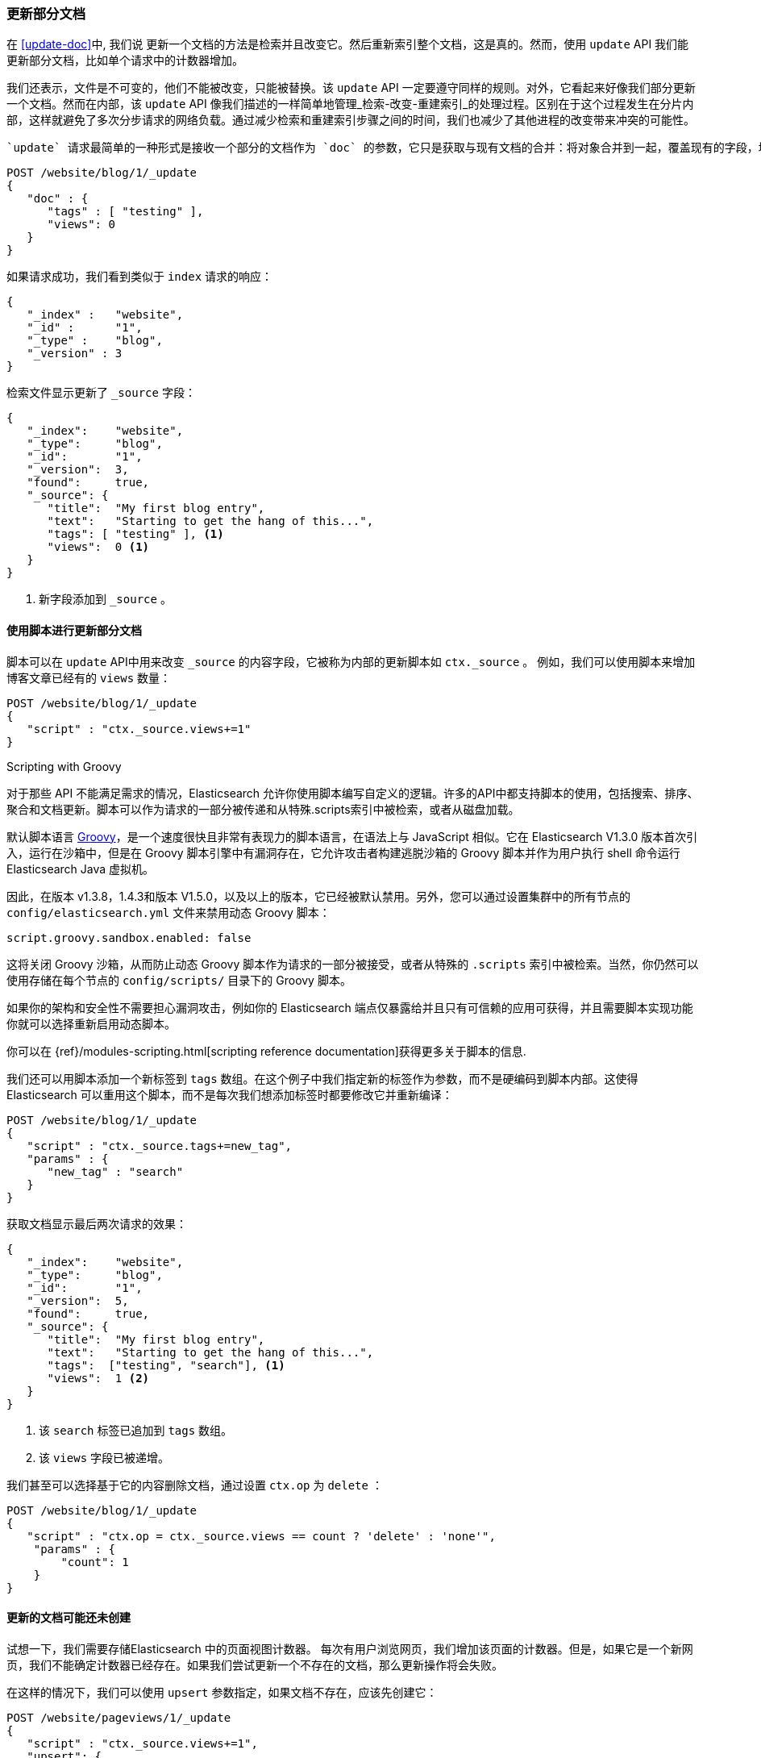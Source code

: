 [[partial-updates]]
=== 更新部分文档

在 <<update-doc>>中, 我们说 ((("updating documents", "partial updates")))((("documents", "partial updates")))更新一个文档的方法是检索并且改变它。然后重新索引整个文档，这是真的。然而，使用 `update` API 我们能更新部分文档，比如单个请求中的计数器增加。

我们还表示，文件是不可变的，他们不能被改变，只能被替换。该 `update` API 一定要遵守同样的规则。对外，它看起来好像我们部分更新一个文档。然而在内部，该 `update` API 像我们描述的一样简单地管理_检索-改变-重建索引_的处理过程。区别在于这个过程发生在分片内部，这样就避免了多次分步请求的网络负载。通过减少检索和重建索引步骤之间的时间，我们也减少了其他进程的改变带来冲突的可能性。

 `update` 请求最简单的一种形式是接收一个部分的文档作为 `doc` 的参数，它只是获取与现有文档的合并：将对象合并到一起，覆盖现有的字段，增加新的字段。例如，我们增加字段 `tags` `views` 到我们的博客文章，如下所示：

[source,js]
--------------------------------------------------
POST /website/blog/1/_update
{
   "doc" : {
      "tags" : [ "testing" ],
      "views": 0
   }
}
--------------------------------------------------
// SENSE: 030_Data/45_Partial_update.json

如果请求成功，我们看到类似于 `index` 请求的响应：

[source,js]
--------------------------------------------------
{
   "_index" :   "website",
   "_id" :      "1",
   "_type" :    "blog",
   "_version" : 3
}
--------------------------------------------------

检索文件显示更新了 `_source` 字段：

[source,js]
--------------------------------------------------
{
   "_index":    "website",
   "_type":     "blog",
   "_id":       "1",
   "_version":  3,
   "found":     true,
   "_source": {
      "title":  "My first blog entry",
      "text":   "Starting to get the hang of this...",
      "tags": [ "testing" ], <1>
      "views":  0 <1>
   }
}
--------------------------------------------------
// SENSE: 030_Data/45_Partial_update.json

<1> 新字段添加到 `_source` 。

==== 使用脚本进行更新部分文档

脚本可以在 `update` API中用来改变 `_source` 的内容字段，它((("_source field", sortas="source field")))被称为内部的更新脚本如 `ctx._source` 。 例如，我们可以使用脚本来增加博客文章已经有的 `views` 数量：

[source,js]
--------------------------------------------------
POST /website/blog/1/_update
{
   "script" : "ctx._source.views+=1"
}
--------------------------------------------------
// SENSE: 030_Data/45_Partial_update.json

.Scripting with Groovy
****

对于那些 ((("documents", "partial updates", "using scripts")))((("updating documents", "partial updates", "using scripts"))) API 不能满足需求的情况，Elasticsearch 允许你使用脚本编写自定义的逻辑。((("scripts", "using to make partial updates")))许多的API中都支持脚本的使用，包括搜索、排序、聚合和文档更新。脚本可以作为请求的一部分被传递和从特殊.scripts索引中被检索，或者从磁盘加载。

默认脚本语言 ((("Groovy")))http://groovy.codehaus.org/[Groovy]，是一个速度很快且非常有表现力的脚本语言，在语法上与 JavaScript 相似。它在 Elasticsearch V1.3.0 版本首次引入，运行在沙箱中，但是在 Groovy 脚本引擎中有漏洞存在，它允许攻击者构建逃脱沙箱的 Groovy 脚本并作为用户执行 shell 命令运行 Elasticsearch Java 虚拟机。

因此，在版本 v1.3.8，1.4.3和版本 V1.5.0，以及以上的版本，它已经被默认禁用。另外，您可以通过设置集群中的所有节点的 `config/elasticsearch.yml` 文件来禁用动态 Groovy 脚本：

[source,yaml]
-----------------------------------
script.groovy.sandbox.enabled: false
-----------------------------------

这将关闭 Groovy 沙箱，从而防止动态 Groovy 脚本作为请求的一部分被接受，或者从特殊的 `.scripts` 索引中被检索。当然，你仍然可以使用存储在每个节点的 `config/scripts/` 目录下的 Groovy 脚本。

如果你的架构和安全性不需要担心漏洞攻击，例如你的 Elasticsearch 端点仅暴露给并且只有可信赖的应用可获得，并且需要脚本实现功能你就可以选择重新启用动态脚本。

你可以在 {ref}/modules-scripting.html[scripting reference documentation]获得更多关于脚本的信息.

****

我们还可以用脚本添加一个新标签到 `tags` 数组。在这个例子中我们指定新的标签作为参数，而不是硬编码到脚本内部。这使得 Elasticsearch 可以重用这个脚本，而不是每次我们想添加标签时都要修改它并重新编译：

[source,js]
--------------------------------------------------
POST /website/blog/1/_update
{
   "script" : "ctx._source.tags+=new_tag",
   "params" : {
      "new_tag" : "search"
   }
}
--------------------------------------------------
// SENSE: 030_Data/45_Partial_update.json


获取文档显示最后两次请求的效果：

[source,js]
--------------------------------------------------
{
   "_index":    "website",
   "_type":     "blog",
   "_id":       "1",
   "_version":  5,
   "found":     true,
   "_source": {
      "title":  "My first blog entry",
      "text":   "Starting to get the hang of this...",
      "tags":  ["testing", "search"], <1>
      "views":  1 <2>
   }
}
--------------------------------------------------
<1> 该 `search` 标签已追加到 `tags` 数组。
<2> 该 `views` 字段已被递增。

我们甚至可以选择基于它的内容删除文档，通过设置 `ctx.op` 为 `delete` ：

[source,js]
--------------------------------------------------
POST /website/blog/1/_update
{
   "script" : "ctx.op = ctx._source.views == count ? 'delete' : 'none'",
    "params" : {
        "count": 1
    }
}
--------------------------------------------------
// SENSE: 030_Data/45_Partial_update.json

==== 更新的文档可能还未创建

试想一下，我们需要存储((("updating documents", "that don&#x27;t already exist")))Elasticsearch 中的页面视图计数器。 每次有用户浏览网页，我们增加该页面的计数器。但是，如果它是一个新网页，我们不能确定计数器已经存在。如果我们尝试更新一个不存在的文档，那么更新操作将会失败。

在这样的情况下，我们可以使用((("upsert parameter"))) `upsert` 参数指定，如果文档不存在，应该先创建它：

[source,js]
--------------------------------------------------
POST /website/pageviews/1/_update
{
   "script" : "ctx._source.views+=1",
   "upsert": {
       "views": 1
   }
}
--------------------------------------------------
// SENSE: 030_Data/45_Upsert.json


我们第一次运行这个请求， `upsert` 值作为新文档建立索引，初始化 `views` 字段为 `1` 。在随后的运行中，该文档已经存在，所以 `script` 应用更新，递增 `views` 计数器。

==== 更新和冲突

在前面介绍这一部分时，我们说((("updating documents", "conflicts and")))((("conflicts", "updates and"))) 检索和重建索引的间隔越小，更改冲突的机会越小。但是它并不能完全消除冲突的可能性。 因为在执行检索之后 `update` 重建索引前，来自另外一个进程更改这个文档的请求很可能就会发生。

为了避免数据丢失，`update` API 在检索的步骤检索文档当前的 `_version` 版本号，并传递该版本号到重建索引步骤的 `index` 请求。如果另一个进程改变了处于检索和重新索引步骤之间的文档，那么 `_version` 版本号将不匹配，更新请求将会失败。

对于部分更新的许多使用场景，文档已经被改变也没有关系。例如，如果两个进程都递增页面查看计数器，它们发生的先后顺序其实不太重要，如果冲突发生了，我们需要做的唯一一件事就是尝试再次更新。

这可以通过((("query strings", "retry_on_conflict parameter")))((("retry_on_conflict parameter")))设置参数 `retry_on_conflict` 来自动完成，这个参数规定了失败之前  `update` 应该重试的次数，它的默认值为 `0` 。

[source,js]
--------------------------------------------------
POST /website/pageviews/1/_update?retry_on_conflict=5 <1>
{
   "script" : "ctx._source.views+=1",
   "upsert": {
       "views": 0
   }
}
--------------------------------------------------
// SENSE: 030_Data/45_Upsert.json
<1> 失败之前重试该更新5次.

这非常适用于很多操作比如递增计数器，递增的顺序是不太重要的，但是在其他情况下更改的顺序是非常重要的。像<<index-doc,`index` API>>，该`update` API 默认情况下采用最后一次更新生效的方法，但它也接受 `version` 参数，允许你使用<<optimistic-concurrency-control,optimistic concurrency control>> 指定打算更新的文档的版本。